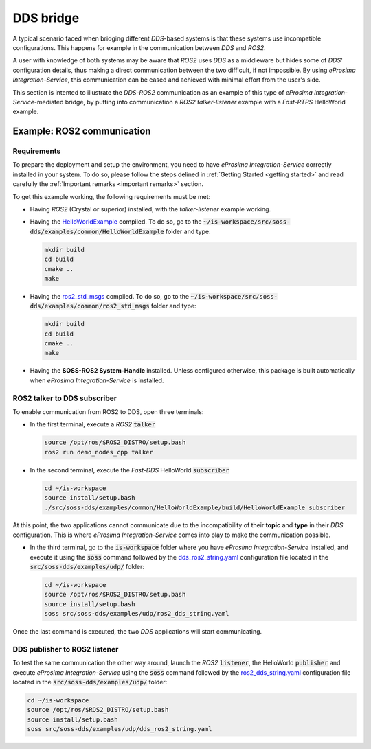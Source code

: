 DDS bridge
==========

A typical scenario faced when bridging different *DDS*-based systems is that these systems use incompatible
configurations.
This happens for example in the communication between *DDS* and *ROS2*.

.. image:: DDS_NO_COMS.png

A user with knowledge of both systems may be aware that *ROS2* uses *DDS* as a middleware but hides some of
*DDS*' configuration details, thus making a direct communication between the two difficult, if not impossible.
By using *eProsima Integration-Service*, this communication can be eased and achieved with minimal effort from the
user's side.

This section is intented to illustrate the *DDS*-*ROS2* communication as an example of this
type of *eProsima Integration-Service*-mediated bridge, by putting into communication a *ROS2* *talker-listener*
example with a *Fast-RTPS* HelloWorld example.

.. image:: DDS_WITH_IS.png

Example: ROS2 communication
^^^^^^^^^^^^^^^^^^^^^^^^^^^

.. _ros2_requirements:

Requirements
------------

To prepare the deployment and setup the environment, you need to have *eProsima Integration-Service* correctly
installed in your system. To do so, please follow the steps delined in :ref:`Getting Started <getting started>` and
read carefully the :ref:`Important remarks <important remarks>` section.

To get this example working, the following requirements must be met:

- Having *ROS2* (Crystal or superior) installed, with the *talker-listener* example working.
- Having the `HelloWorldExample <https://github.com/eProsima/SOSS-DDS/tree/doc/examples/examples/common/HelloWorldExample>`_
  compiled.
  To do so, go to the :code:`~/is-workspace/src/soss-dds/examples/common/HelloWorldExample` folder and type:

  .. code-block:: bash

      mkdir build
      cd build
      cmake ..
      make

- Having the `ros2_std_msgs <https://github.com/eProsima/SOSS-DDS/tree/doc/examples/examples/common/ros2_std_msgs>`_
  compiled.
  To do so, go to the :code:`~/is-workspace/src/soss-dds/examples/common/ros2_std_msgs` folder and type:

  .. code-block:: bash

      mkdir build
      cd build
      cmake ..
      make

- Having the **SOSS-ROS2 System-Handle** installed. Unless configured otherwise, this package is built automatically
  when *eProsima Integration-Service* is installed.

ROS2 talker to DDS subscriber
-----------------------------

To enable communication from ROS2 to DDS, open three terminals:

- In the first terminal, execute a *ROS2* :code:`talker`

  .. code-block:: bash

      source /opt/ros/$ROS2_DISTRO/setup.bash
      ros2 run demo_nodes_cpp talker

- In the second terminal, execute the *Fast-DDS* HelloWorld :code:`subscriber`

  .. code-block:: bash

      cd ~/is-workspace
      source install/setup.bash
      ./src/soss-dds/examples/common/HelloWorldExample/build/HelloWorldExample subscriber

At this point, the two applications cannot communicate due to the incompatibility of their **topic** and **type** in
their *DDS* configuration. This is where *eProsima Integration-Service* comes into play to make the communication
possible.

- In the third terminal, go to the :code:`is-workspace` folder where you have *eProsima Integration-Service* installed,
  and execute it using the :code:`soss` command followed by the
  `dds_ros2_string.yaml <https://github.com/eProsima/SOSS-DDS/tree/doc/examples/examples/udp/ros2_dds_string.yaml>`__
  configuration file located in the :code:`src/soss-dds/examples/udp/` folder:

  .. code-block:: bash

      cd ~/is-workspace
      source /opt/ros/$ROS2_DISTRO/setup.bash
      source install/setup.bash
      soss src/soss-dds/examples/udp/ros2_dds_string.yaml

Once the last command is executed, the two *DDS* applications will start communicating.

DDS publisher to ROS2 listener
------------------------------

To test the same communication the other way around, launch the *ROS2* :code:`listener`, the  HelloWorld
:code:`publisher` and execute *eProsima Integration-Service* using the :code:`soss` command followed by the
`ros2_dds_string.yaml <https://github.com/eProsima/SOSS-DDS/tree/doc/examples/examples/udp/dds_ros2_string.yaml>`__
configuration file located in the :code:`src/soss-dds/examples/udp/` folder:

.. code-block:: bash

    cd ~/is-workspace
    source /opt/ros/$ROS2_DISTRO/setup.bash
    source install/setup.bash
    soss src/soss-dds/examples/udp/dds_ros2_string.yaml
